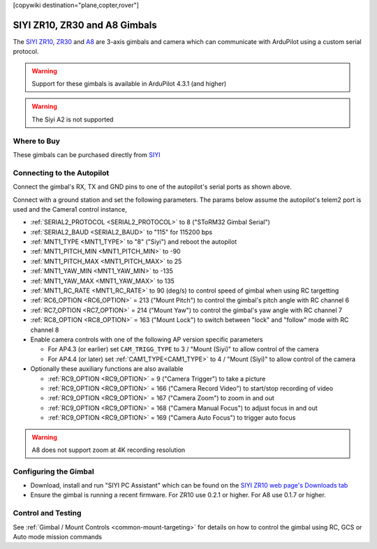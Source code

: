.. _common-siyi-zr10-gimbal:

[copywiki destination="plane,copter,rover"]

==============================
SIYI ZR10, ZR30 and A8 Gimbals
==============================

The `SIYI ZR10 <https://shop.siyi.biz/products/siyi-zr10>`__, `ZR30 <https://shop.siyi.biz/products/siyi-zr30>`__ and `A8 <https://shop.siyi.biz/products/siyi-a8-mini>`__  are 3-axis gimbals and camera which can communicate with ArduPilot using a custom serial protocol.

.. image:: ../../../images/siyi-zr10-gimbal.png
    :target: https://shop.siyi.biz/products/zr10

.. warning::

    Support for these gimbals is available in ArduPilot 4.3.1 (and higher)

.. warning::

    The Siyi A2 is not supported

Where to Buy
------------

These gimbals can be purchased directly from `SIYI <https://shop.siyi.biz/collections/gimbal-camera>`__

Connecting to the Autopilot
---------------------------

.. image:: ../../../images/siyi-zr10-gimbal-autopilot.png
    :target: ../_images/siyi-zr10-gimbal-autopilot.png
    :width: 450px

.. image:: ../../../images/siyi-zr30-gimbal-autopilot.png
    :target: ../_images/siyi-zr30-gimbal-autopilot.png
    :width: 450px

.. image:: ../../../images/siyi-a8-gimbal-autopilot.png
    :target: ../_images/siyi-a8-gimbal-autopilot.png
    :width: 450px

Connect the gimbal's RX, TX and GND pins to one of the autopilot's serial ports as shown above.

Connect with a ground station and set the following parameters.  The params below assume the autopilot's telem2 port is used and the Camera1 control instance,

- :ref:`SERIAL2_PROTOCOL <SERIAL2_PROTOCOL>` to 8 ("SToRM32 Gimbal Serial")
- :ref:`SERIAL2_BAUD <SERIAL2_BAUD>` to "115" for 115200 bps
- :ref:`MNT1_TYPE <MNT1_TYPE>` to "8" ("Siyi") and reboot the autopilot
- :ref:`MNT1_PITCH_MIN <MNT1_PITCH_MIN>` to -90
- :ref:`MNT1_PITCH_MAX <MNT1_PITCH_MAX>` to 25
- :ref:`MNT1_YAW_MIN <MNT1_YAW_MIN>` to -135
- :ref:`MNT1_YAW_MAX <MNT1_YAW_MAX>` to 135
- :ref:`MNT1_RC_RATE <MNT1_RC_RATE>` to 90 (deg/s) to control speed of gimbal when using RC targetting
- :ref:`RC6_OPTION <RC6_OPTION>` = 213 ("Mount Pitch") to control the gimbal's pitch angle with RC channel 6
- :ref:`RC7_OPTION <RC7_OPTION>` = 214 ("Mount Yaw") to control the gimbal's yaw angle with RC channel 7
- :ref:`RC8_OPTION <RC8_OPTION>` = 163 ("Mount Lock") to switch between "lock" and "follow" mode with RC channel 8
- Enable camera controls with one of the following AP version specific parameters

  - For AP4.3 (or earlier) set ``CAM_TRIGG_TYPE`` to 3 / "Mount (Siyi)" to allow control of the camera
  - For AP4.4 (or later) set :ref:`CAM1_TYPE<CAM1_TYPE>` to 4 / "Mount (Siyi)" to allow control of the camera

- Optionally these auxiliary functions are also available

  - :ref:`RC9_OPTION <RC9_OPTION>` = 9 ("Camera Trigger") to take a picture
  - :ref:`RC9_OPTION <RC9_OPTION>` = 166 ("Camera Record Video") to start/stop recording of video
  - :ref:`RC9_OPTION <RC9_OPTION>` = 167 ("Camera Zoom") to zoom in and out
  - :ref:`RC9_OPTION <RC9_OPTION>` = 168 ("Camera Manual Focus") to adjust focus in and out
  - :ref:`RC9_OPTION <RC9_OPTION>` = 169 ("Camera Auto Focus") to trigger auto focus

.. warning::

    A8 does not support zoom at 4K recording resolution

Configuring the Gimbal
----------------------

- Download, install and run "SIYI PC Assistant" which can be found on the `SIYI ZR10 web page's Downloads tab <https://shop.siyi.biz/products/siyi-zr10>`__
- Ensure the gimbal is running a recent firmware.  For ZR10 use 0.2.1 or higher.  For A8 use 0.1.7 or higher.

.. image:: ../../../images/siyi-gimbal-firmversion.png
    :target: ../_images/siyi-gimbal-firmversion.png

Control and Testing
-------------------

See :ref:`Gimbal / Mount Controls <common-mount-targeting>` for details on how to control the gimbal using RC, GCS or Auto mode mission commands
